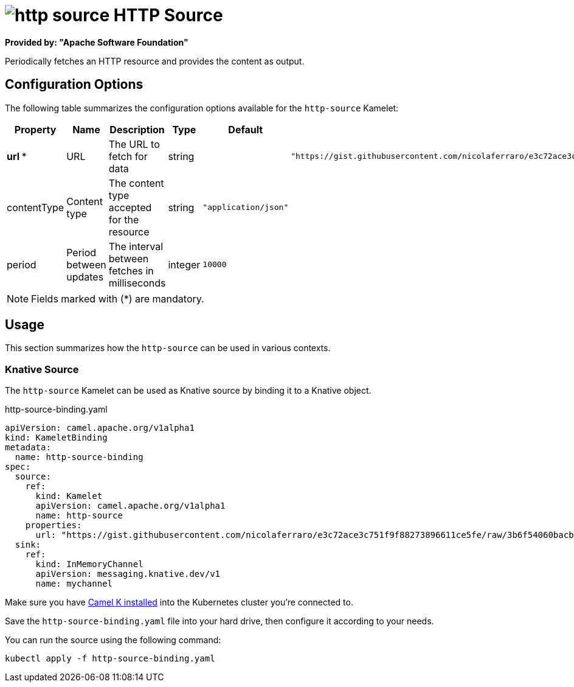 // THIS FILE IS AUTOMATICALLY GENERATED: DO NOT EDIT
= image:kamelets/http-source.svg[] HTTP Source

*Provided by: "Apache Software Foundation"*

Periodically fetches an HTTP resource and provides the content as output.

== Configuration Options

The following table summarizes the configuration options available for the `http-source` Kamelet:
[width="100%",cols="2,^2,3,^2,^2,^3",options="header"]
|===
| Property| Name| Description| Type| Default| Example
| *url {empty}* *| URL| The URL to fetch for data| string| | `"https://gist.githubusercontent.com/nicolaferraro/e3c72ace3c751f9f88273896611ce5fe/raw/3b6f54060bacb56b6719b7386a4645cb59ad6cc1/quote.json"`
| contentType| Content type| The content type accepted for the resource| string| `"application/json"`| 
| period| Period between updates| The interval between fetches in milliseconds| integer| `10000`| 
|===

NOTE: Fields marked with ({empty}*) are mandatory.

== Usage

This section summarizes how the `http-source` can be used in various contexts.

=== Knative Source

The `http-source` Kamelet can be used as Knative source by binding it to a Knative object.

.http-source-binding.yaml
[source,yaml]
----
apiVersion: camel.apache.org/v1alpha1
kind: KameletBinding
metadata:
  name: http-source-binding
spec:
  source:
    ref:
      kind: Kamelet
      apiVersion: camel.apache.org/v1alpha1
      name: http-source
    properties:
      url: "https://gist.githubusercontent.com/nicolaferraro/e3c72ace3c751f9f88273896611ce5fe/raw/3b6f54060bacb56b6719b7386a4645cb59ad6cc1/quote.json"
  sink:
    ref:
      kind: InMemoryChannel
      apiVersion: messaging.knative.dev/v1
      name: mychannel

----

Make sure you have xref:latest@camel-k::installation/installation.adoc[Camel K installed] into the Kubernetes cluster you're connected to.

Save the `http-source-binding.yaml` file into your hard drive, then configure it according to your needs.

You can run the source using the following command:

[source,shell]
----
kubectl apply -f http-source-binding.yaml
----
// THIS FILE IS AUTOMATICALLY GENERATED: DO NOT EDIT
